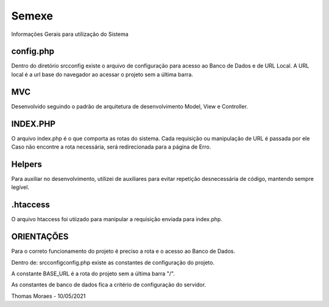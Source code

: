###################
Semexe
###################

Informações Gerais para utilização do Sistema

**************************
config.php
**************************

Dentro do diretório src\config existe o arquivo de configuração para acesso ao Banco de Dados e de URL Local.
A URL local é a url base do navegador ao acessar o projeto sem a última barra.

*******************
MVC
*******************

Desenvolvido seguindo o padrão de arquitetura de desenvolvimento Model, View e Controller.

**************************
INDEX.PHP
**************************

O arquivo index.php é o que comporta as rotas do sistema. Cada requisição ou manipulação de URL é passada por ele
Caso não encontre a rota necessária, será redirecionada para a página de Erro.

**************************
Helpers
**************************

Para auxiliar no desenvolvimento, utilizei de auxiliares para evitar repetição desnecessária de código, mantendo sempre legível.

**************************
.htaccess
**************************

O arquivo htaccess foi utiizado para manipular a requisição enviada para index.php.

**************************
ORIENTAÇÕES
**************************

Para o correto funcionamento do projeto é preciso a rota e o acesso ao Banco de Dados.

Dentro de: src\config\config.php existe as constantes de configuração do projeto.

A constante BASE_URL é a rota do projeto sem a última barra "/".

As constantes de banco de dados fica a critério de configuração do servidor.



Thomas Moraes - 10/05/2021